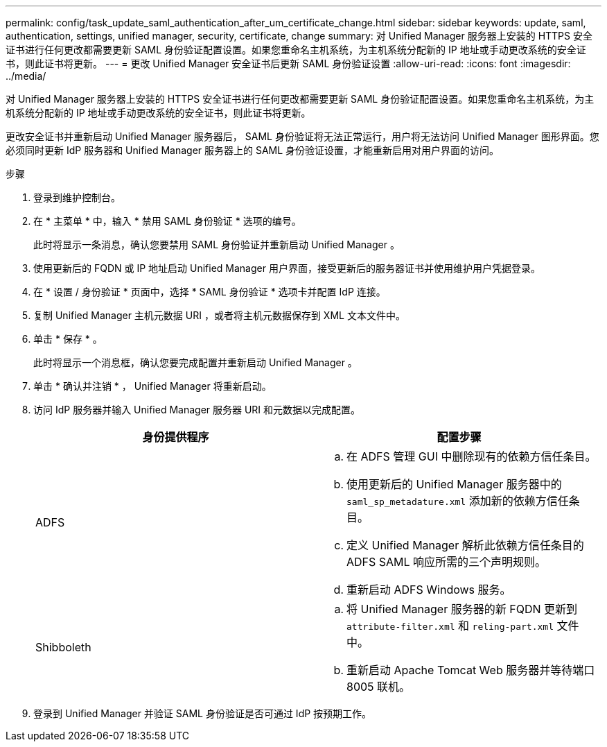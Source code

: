 ---
permalink: config/task_update_saml_authentication_after_um_certificate_change.html 
sidebar: sidebar 
keywords: update, saml, authentication, settings, unified manager, security, certificate, change 
summary: 对 Unified Manager 服务器上安装的 HTTPS 安全证书进行任何更改都需要更新 SAML 身份验证配置设置。如果您重命名主机系统，为主机系统分配新的 IP 地址或手动更改系统的安全证书，则此证书将更新。 
---
= 更改 Unified Manager 安全证书后更新 SAML 身份验证设置
:allow-uri-read: 
:icons: font
:imagesdir: ../media/


[role="lead"]
对 Unified Manager 服务器上安装的 HTTPS 安全证书进行任何更改都需要更新 SAML 身份验证配置设置。如果您重命名主机系统，为主机系统分配新的 IP 地址或手动更改系统的安全证书，则此证书将更新。

更改安全证书并重新启动 Unified Manager 服务器后， SAML 身份验证将无法正常运行，用户将无法访问 Unified Manager 图形界面。您必须同时更新 IdP 服务器和 Unified Manager 服务器上的 SAML 身份验证设置，才能重新启用对用户界面的访问。

.步骤
. 登录到维护控制台。
. 在 * 主菜单 * 中，输入 * 禁用 SAML 身份验证 * 选项的编号。
+
此时将显示一条消息，确认您要禁用 SAML 身份验证并重新启动 Unified Manager 。

. 使用更新后的 FQDN 或 IP 地址启动 Unified Manager 用户界面，接受更新后的服务器证书并使用维护用户凭据登录。
. 在 * 设置 / 身份验证 * 页面中，选择 * SAML 身份验证 * 选项卡并配置 IdP 连接。
. 复制 Unified Manager 主机元数据 URI ，或者将主机元数据保存到 XML 文本文件中。
. 单击 * 保存 * 。
+
此时将显示一个消息框，确认您要完成配置并重新启动 Unified Manager 。

. 单击 * 确认并注销 * ， Unified Manager 将重新启动。
. 访问 IdP 服务器并输入 Unified Manager 服务器 URI 和元数据以完成配置。
+
[cols="2*"]
|===
| 身份提供程序 | 配置步骤 


 a| 
ADFS
 a| 
.. 在 ADFS 管理 GUI 中删除现有的依赖方信任条目。
.. 使用更新后的 Unified Manager 服务器中的 `saml_sp_metadature.xml` 添加新的依赖方信任条目。
.. 定义 Unified Manager 解析此依赖方信任条目的 ADFS SAML 响应所需的三个声明规则。
.. 重新启动 ADFS Windows 服务。




 a| 
Shibboleth
 a| 
.. 将 Unified Manager 服务器的新 FQDN 更新到 `attribute-filter.xml` 和 `reling-part.xml` 文件中。
.. 重新启动 Apache Tomcat Web 服务器并等待端口 8005 联机。


|===
. 登录到 Unified Manager 并验证 SAML 身份验证是否可通过 IdP 按预期工作。

